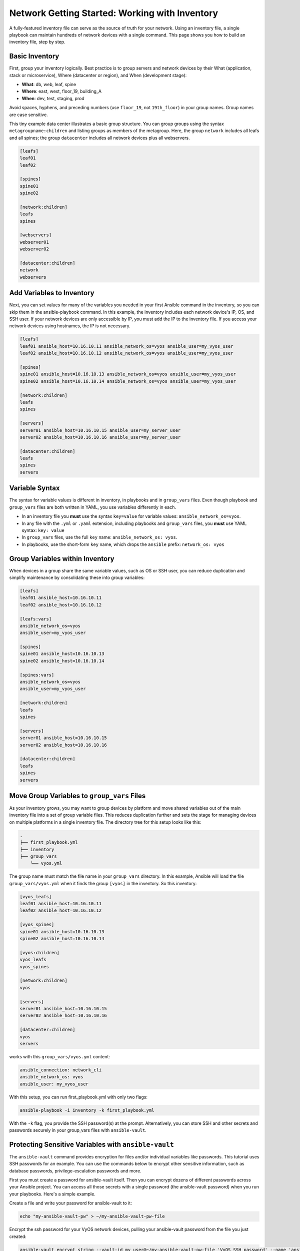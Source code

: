 ***********************************************
Network Getting Started: Working with Inventory
***********************************************

A fully-featured inventory file can serve as the source of truth for your network. Using an inventory file, a single playbook can maintain hundreds of network devices with a single command. This page shows you how to build an inventory file, step by step.

Basic Inventory
================================================================================

First, group your inventory logically. Best practice is to group servers and network devices by their What (application, stack or microservice), Where (datacenter or region), and When (development stage):

- **What**: db, web, leaf, spine
- **Where**: east, west, floor_19, building_A
- **When**: dev, test, staging, prod

Avoid spaces, hyphens, and preceding numbers (use ``floor_19``, not ``19th_floor``) in your group names. Group names are case sensitive.

This tiny example data center illustrates a basic group structure. You can group groups using the syntax ``metagroupname:children`` and listing groups as members of the metagroup. Here, the group ``network`` includes all leafs and all spines; the group ``datacenter`` includes all network devices plus all webservers.

.. code-block:: yaml

   [leafs]
   leaf01
   leaf02

   [spines]
   spine01
   spine02

   [network:children]
   leafs
   spines

   [webservers]
   webserver01
   webserver02

   [datacenter:children]
   network
   webservers


Add Variables to Inventory
================================================================================

Next, you can set values for many of the variables you needed in your first Ansible command in the inventory, so you can skip them in the ansible-playbook command. In this example, the inventory includes each network device's IP, OS, and SSH user. If your network devices are only accessible by IP, you must add the IP to the inventory file. If you access your network devices using hostnames, the IP is not necessary. 

.. code-block:: yaml

   [leafs]
   leaf01 ansible_host=10.16.10.11 ansible_network_os=vyos ansible_user=my_vyos_user
   leaf02 ansible_host=10.16.10.12 ansible_network_os=vyos ansible_user=my_vyos_user

   [spines]
   spine01 ansible_host=10.16.10.13 ansible_network_os=vyos ansible_user=my_vyos_user
   spine02 ansible_host=10.16.10.14 ansible_network_os=vyos ansible_user=my_vyos_user

   [network:children]
   leafs
   spines

   [servers]
   server01 ansible_host=10.16.10.15 ansible_user=my_server_user
   server02 ansible_host=10.16.10.16 ansible_user=my_server_user

   [datacenter:children]
   leafs
   spines
   servers

Variable Syntax
================================================================================

The syntax for variable values is different in inventory, in playbooks and in ``group_vars`` files. Even though playbook and ``group_vars`` files are both written in YAML, you use variables differently in each. 

- In an inventory file you **must** use the syntax ``key=value`` for variable values: ``ansible_network_os=vyos``. 
- In any file with the ``.yml`` or ``.yaml`` extension, including playbooks and ``group_vars`` files, you **must** use YAML syntax: ``key: value``
- In ``group_vars`` files, use the full ``key`` name: ``ansible_network_os: vyos``. 
- In playbooks, use the short-form ``key`` name, which drops the ``ansible`` prefix: ``network_os: vyos``


Group Variables within Inventory
================================================================================

When devices in a group share the same variable values, such as OS or SSH user, you can reduce duplication and simplify maintenance by consolidating these into group variables:

.. code-block:: yaml

   [leafs]
   leaf01 ansible_host=10.16.10.11
   leaf02 ansible_host=10.16.10.12

   [leafs:vars]
   ansible_network_os=vyos
   ansible_user=my_vyos_user

   [spines]
   spine01 ansible_host=10.16.10.13
   spine02 ansible_host=10.16.10.14

   [spines:vars]
   ansible_network_os=vyos
   ansible_user=my_vyos_user

   [network:children]
   leafs
   spines

   [servers]
   server01 ansible_host=10.16.10.15
   server02 ansible_host=10.16.10.16

   [datacenter:children]
   leafs
   spines
   servers

Move Group Variables to ``group_vars`` Files
================================================================================

As your inventory grows, you may want to group devices by platform and move shared variables out of the main inventory file into a set of group variable files. This reduces duplication further and sets the stage for managing devices on multiple platforms in a single inventory file. The directory tree for this setup looks like this:

.. code-block:: console

   .
   ├── first_playbook.yml
   ├── inventory
   ├── group_vars
       └── vyos.yml

The group name must match the file name in your ``group_vars`` directory. In this example, Ansible will load the file ``group_vars/vyos.yml`` when it finds the group ``[vyos]`` in the inventory. So this inventory:

.. code-block:: yaml

   [vyos_leafs]
   leaf01 ansible_host=10.16.10.11
   leaf02 ansible_host=10.16.10.12

   [vyos_spines]
   spine01 ansible_host=10.16.10.13
   spine02 ansible_host=10.16.10.14

   [vyos:children]
   vyos_leafs
   vyos_spines

   [network:children]
   vyos

   [servers]
   server01 ansible_host=10.16.10.15
   server02 ansible_host=10.16.10.16

   [datacenter:children]
   vyos
   servers

works with this ``group_vars/vyos.yml`` content:

.. code-block:: yaml

   ansible_connection: network_cli
   ansible_network_os: vyos
   ansible_user: my_vyos_user

With this setup, you can run first_playbook.yml with only two flags:

.. code-block:: bash

   ansible-playbook -i inventory -k first_playbook.yml

With the ``-k`` flag, you provide the SSH password(s) at the prompt. Alternatively, you can store SSH and other secrets and passwords securely in your group_vars files with ``ansible-vault``. 


Protecting Sensitive Variables with ``ansible-vault`` 
================================================================================

The ``ansible-vault`` command provides encryption for files and/or individual variables like passwords. This tutorial uses SSH passwords for an example. You can use the commands below to encrypt other sensitive information, such as database passwords, privilege-escalation passwords and more.

First you must create a password for ansible-vault itself. Then you can encrypt dozens of different passwords across your Ansible project. You can access all those secrets with a single password (the ansible-vault password) when you run your playbooks. Here's a simple example.

Create a file and write your password for ansible-vault to it:

.. code-block:: bash

   echo "my-ansible-vault-pw" > ~/my-ansible-vault-pw-file

Encrypt the ssh password for your VyOS network devices, pulling your ansible-vault password from the file you just created:

.. code-block:: bash

   ansible-vault encrypt_string --vault-id my_user@~/my-ansible-vault-pw-file 'VyOS_SSH_password' --name 'ansible_ssh_pass'

If you prefer to type your vault password rather than store it in a file, you can request a prompt:

.. code-block:: bash

   ansible-vault encrypt_string --vault-id my_user@prompt 'VyOS_SSH_password' --name 'ansible_ssh_pass'

and type in the vault password for ``my_user``. 

The ``--vault-id`` flag allows different vault passwords for different users or different levels of access. The output includes the user name ``my_user`` from your ``ansible-vault`` command and uses the YAML syntax ``key: value``:

.. code-block:: bash

   ansible_ssh_pass: !vault |
          $ANSIBLE_VAULT;1.2;AES256;my_user
          66386134653765386232383236303063623663343437643766386435663632343266393064373933
          3661666132363339303639353538316662616638356631650a316338316663666439383138353032
          63393934343937373637306162366265383461316334383132626462656463363630613832313562
          3837646266663835640a313164343535316666653031353763613037656362613535633538386539
          65656439626166666363323435613131643066353762333232326232323565376635
   Encryption successful

Copy this output into your ``group_vars/vyos.yml`` file, which now looks like this:

.. code-block:: yaml

   ansible_connection: network_cli
   ansible_network_os: vyos
   ansible_user: my_vyos_user
   ansible_ssh_pass: !vault |
          $ANSIBLE_VAULT;1.2;AES256;my_user
          66386134653765386232383236303063623663343437643766386435663632343266393064373933
          3661666132363339303639353538316662616638356631650a316338316663666439383138353032
          63393934343937373637306162366265383461316334383132626462656463363630613832313562
          3837646266663835640a313164343535316666653031353763613037656362613535633538386539
          65656439626166666363323435613131643066353762333232326232323565376635

To run a playbook with this setup, drop the ``-k`` flag and add a flag for your ``vault-id``:

.. code-block:: bash

   ansible-playbook -i inventory --vault-id my_user@~/my-ansible-vault-pw-file first_playbook.yml

Or with a prompt instead of the vault password file:

.. code-block:: bash

   ansible-playbook -i inventory --vault-id my_user@prompt first_playbook.yml


.. warning::
   
   Every time you change an ansible-vault password, you must update all files and strings encrypted using that password. If you do not update the encryption, and you cannot access the password used to encrypt a particular file or string, you will not be able to access that file or string. 

For more details on building inventory files, see :doc:`the introduction to inventory<../user_guide/intro_inventory>`; for more details on ansible-vault, see :doc:`the full Ansible Vault documentation<../user_guide/vault>`.

Now that you understand the basics of commands, playbooks, and inventory, it's time to explore some more complex Ansible Network examples. 
